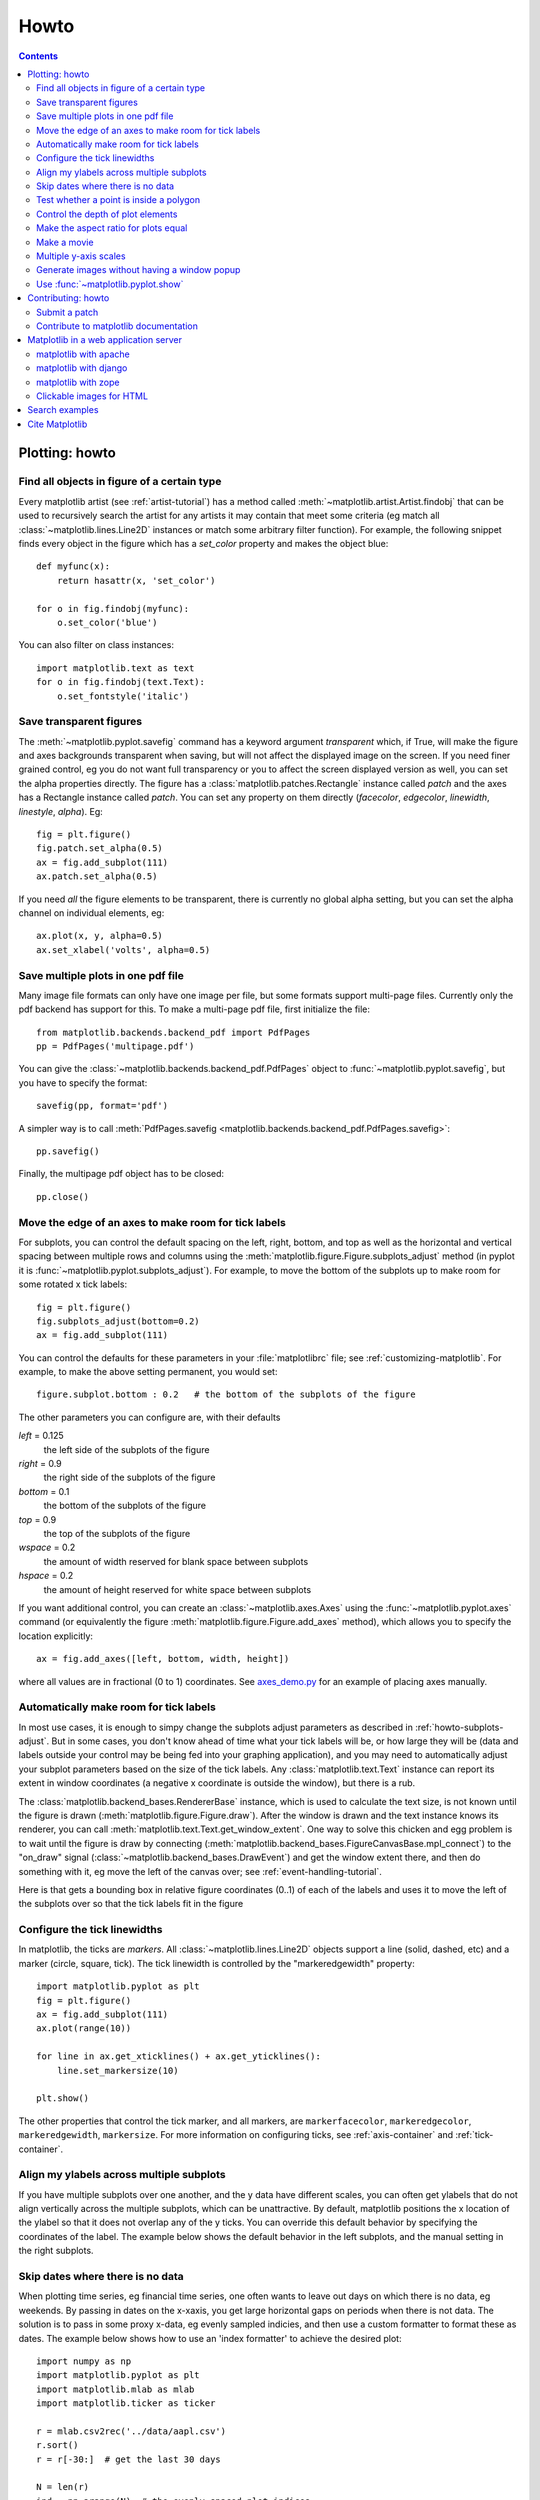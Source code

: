 .. _howto-faq:

*****
Howto
*****

.. contents::
   :backlinks: none


.. _howto-plotting:

Plotting: howto
=================

.. _howto-findobj:

Find all objects in figure of a certain type
-------------------------------------------------------------

Every matplotlib artist (see :ref:`artist-tutorial`) has a method
called :meth:`~matplotlib.artist.Artist.findobj` that can be used to
recursively search the artist for any artists it may contain that meet
some criteria (eg match all :class:`~matplotlib.lines.Line2D`
instances or match some arbitrary filter function).  For example, the
following snippet finds every object in the figure which has a
`set_color` property and makes the object blue::

    def myfunc(x):
	return hasattr(x, 'set_color')

    for o in fig.findobj(myfunc):
	o.set_color('blue')

You can also filter on class instances::

    import matplotlib.text as text
    for o in fig.findobj(text.Text):
	o.set_fontstyle('italic')


.. _howto-transparent:

Save transparent figures
----------------------------------

The :meth:`~matplotlib.pyplot.savefig` command has a keyword argument
*transparent* which, if True, will make the figure and axes
backgrounds transparent when saving, but will not affect the displayed
image on the screen.  If you need finer grained control, eg you do not
want full transparency or you to affect the screen displayed version
as well, you can set the alpha properties directly.  The figure has a
:class:`matplotlib.patches.Rectangle` instance called *patch*
and the axes has a Rectangle instance called *patch*.  You can set
any property on them directly (*facecolor*, *edgecolor*, *linewidth*,
*linestyle*, *alpha*).  Eg::

    fig = plt.figure()
    fig.patch.set_alpha(0.5)
    ax = fig.add_subplot(111)
    ax.patch.set_alpha(0.5)

If you need *all* the figure elements to be transparent, there is
currently no global alpha setting, but you can set the alpha channel
on individual elements, eg::

   ax.plot(x, y, alpha=0.5)
   ax.set_xlabel('volts', alpha=0.5)


.. _howto-multipage:

Save multiple plots in one pdf file
-----------------------------------

Many image file formats can only have one image per file, but some
formats support multi-page files. Currently only the pdf backend has
support for this. To make a multi-page pdf file, first initialize the
file::

    from matplotlib.backends.backend_pdf import PdfPages
    pp = PdfPages('multipage.pdf')

You can give the :class:`~matplotlib.backends.backend_pdf.PdfPages`
object to :func:`~matplotlib.pyplot.savefig`, but you have to specify
the format::

    savefig(pp, format='pdf')

A simpler way is to call
:meth:`PdfPages.savefig <matplotlib.backends.backend_pdf.PdfPages.savefig>`::

    pp.savefig()

Finally, the multipage pdf object has to be closed::

    pp.close()


.. _howto-subplots-adjust:

Move the edge of an axes to make room for tick labels
----------------------------------------------------------------------------

For subplots, you can control the default spacing on the left, right,
bottom, and top as well as the horizontal and vertical spacing between
multiple rows and columns using the
:meth:`matplotlib.figure.Figure.subplots_adjust` method (in pyplot it
is :func:`~matplotlib.pyplot.subplots_adjust`).  For example, to move
the bottom of the subplots up to make room for some rotated x tick
labels::

    fig = plt.figure()
    fig.subplots_adjust(bottom=0.2)
    ax = fig.add_subplot(111)

You can control the defaults for these parameters in your
:file:`matplotlibrc` file; see :ref:`customizing-matplotlib`.  For
example, to make the above setting permanent, you would set::

    figure.subplot.bottom : 0.2   # the bottom of the subplots of the figure

The other parameters you can configure are, with their defaults

*left*  = 0.125
    the left side of the subplots of the figure
*right* = 0.9
    the right side of the subplots of the figure
*bottom* = 0.1
    the bottom of the subplots of the figure
*top* = 0.9
    the top of the subplots of the figure
*wspace* = 0.2
    the amount of width reserved for blank space between subplots
*hspace* = 0.2
    the amount of height reserved for white space between subplots

If you want additional control, you can create an
:class:`~matplotlib.axes.Axes` using the
:func:`~matplotlib.pyplot.axes` command (or equivalently the figure
:meth:`matplotlib.figure.Figure.add_axes` method), which allows you to
specify the location explicitly::

    ax = fig.add_axes([left, bottom, width, height])

where all values are in fractional (0 to 1) coordinates.  See
`axes_demo.py <http://matplotlib.sf.net/examples/axes_demo.py>`_ for
an example of placing axes manually.

.. _howto-auto-adjust:

Automatically make room for tick labels
----------------------------------------------------

In most use cases, it is enough to simpy change the subplots adjust
parameters as described in :ref:`howto-subplots-adjust`.  But in some
cases, you don't know ahead of time what your tick labels will be, or
how large they will be (data and labels outside your control may be
being fed into your graphing application), and you may need to
automatically adjust your subplot parameters based on the size of the
tick labels.  Any :class:`matplotlib.text.Text` instance can report
its extent in window coordinates (a negative x coordinate is outside
the window), but there is a rub.

The :class:`matplotlib.backend_bases.RendererBase` instance, which is
used to calculate the text size, is not known until the figure is
drawn (:meth:`matplotlib.figure.Figure.draw`).  After the window is
drawn and the text instance knows its renderer, you can call
:meth:`matplotlib.text.Text.get_window_extent`.  One way to solve
this chicken and egg problem is to wait until the figure is draw by
connecting
(:meth:`matplotlib.backend_bases.FigureCanvasBase.mpl_connect`) to the
"on_draw" signal (:class:`~matplotlib.backend_bases.DrawEvent`) and
get the window extent there, and then do something with it, eg move
the left of the canvas over; see :ref:`event-handling-tutorial`.

Here is that gets a bounding box in relative figure coordinates (0..1)
of each of the labels and uses it to move the left of the subplots
over so that the tick labels fit in the figure

.. plot:: pyplots/auto_subplots_adjust.py
   :include-source:

.. _howto-ticks:

Configure the tick linewidths
---------------------------------------

In matplotlib, the ticks are *markers*.  All
:class:`~matplotlib.lines.Line2D` objects support a line (solid,
dashed, etc) and a marker (circle, square, tick).  The tick linewidth
is controlled by the "markeredgewidth" property::

    import matplotlib.pyplot as plt
    fig = plt.figure()
    ax = fig.add_subplot(111)
    ax.plot(range(10))

    for line in ax.get_xticklines() + ax.get_yticklines():
        line.set_markersize(10)

    plt.show()

The other properties that control the tick marker, and all markers,
are ``markerfacecolor``, ``markeredgecolor``, ``markeredgewidth``,
``markersize``.  For more information on configuring ticks, see
:ref:`axis-container` and :ref:`tick-container`.


.. _howto-align-label:

Align my ylabels across multiple subplots
---------------------------------------------------

If you have multiple subplots over one another, and the y data have
different scales, you can often get ylabels that do not align
vertically across the multiple subplots, which can be unattractive.
By default, matplotlib positions the x location of the ylabel so that
it does not overlap any of the y ticks.  You can override this default
behavior by specifying the coordinates of the label.  The example
below shows the default behavior in the left subplots, and the manual
setting in the right subplots.

.. plot:: pyplots/align_ylabels.py
   :include-source:

.. _date-index-plots:

Skip dates where there is no data
-------------------------------------

When plotting time series, eg financial time series, one often wants
to leave out days on which there is no data, eg weekends.  By passing
in dates on the x-xaxis, you get large horizontal gaps on periods when
there is not data. The solution is to pass in some proxy x-data, eg
evenly sampled indicies, and then use a custom formatter to format
these as dates. The example below shows how to use an 'index formatter'
to achieve the desired plot::

    import numpy as np
    import matplotlib.pyplot as plt
    import matplotlib.mlab as mlab
    import matplotlib.ticker as ticker

    r = mlab.csv2rec('../data/aapl.csv')
    r.sort()
    r = r[-30:]  # get the last 30 days

    N = len(r)
    ind = np.arange(N)  # the evenly spaced plot indices

    def format_date(x, pos=None):
	thisind = np.clip(int(x+0.5), 0, N-1)
	return r.date[thisind].strftime('%Y-%m-%d')

    fig = plt.figure()
    ax = fig.add_subplot(111)
    ax.plot(ind, r.adj_close, 'o-')
    ax.xaxis.set_major_formatter(ticker.FuncFormatter(format_date))
    fig.autofmt_xdate()

    plt.show()

.. _point-in-poly:

Test whether a point is inside a polygon
-------------------------------------------

The :mod:`matplotlib.nxutils` provides two high performance methods:
for a single point use :func:`~matplotlib.nxutils.pnpoly` and for an
array of points use :func:`~matplotlib.nxutils.points_inside_poly`.
For a discussion of the implementation see `pnpoly
<http://www.ecse.rpi.edu/Homepages/wrf/Research/Short_Notes/pnpoly.html>`_.

.. sourcecode:: ipython

    In [25]: import numpy as np

    In [26]: import matplotlib.nxutils as nx

    In [27]: verts = np.array([ [0,0], [0, 1], [1, 1], [1,0]], float)

    In [28]: nx.pnpoly( 0.5, 0.5, verts)
    Out[28]: 1

    In [29]: nx.pnpoly( 0.5, 1.5, verts)
    Out[29]: 0

    In [30]: points = np.random.rand(10,2)*2

    In [31]: points
    Out[31]:
    array([[ 1.03597426,  0.61029911],
           [ 1.94061056,  0.65233947],
           [ 1.08593748,  1.16010789],
           [ 0.9255139 ,  1.79098751],
           [ 1.54564936,  1.15604046],
           [ 1.71514397,  1.26147554],
           [ 1.19133536,  0.56787764],
           [ 0.40939549,  0.35190339],
           [ 1.8944715 ,  0.61785408],
           [ 0.03128518,  0.48144145]])

    In [32]: nx.points_inside_poly(points, verts)
    Out[32]: array([False, False, False, False, False, False, False,  True, False, True], dtype=bool)

.. htmlonly::

    For a complete example, see :ref:`event_handling-lasso_demo`.

.. _howto-set-zorder:

Control the depth of plot elements
---------------------------------------


Within an axes, the order that the various lines, markers, text,
collections, etc appear is determined by the
:meth:`matplotlib.artist.Artist.set_zorder` property.  The default
order is patches, lines, text, with collections of lines and
collections of patches appearing at the same level as regular lines
and patches, respectively::

    line, = ax.plot(x, y, zorder=10)

.. htmlonly::

    See :ref:`pylab_examples-zorder_demo` for a complete example.

You can also use the Axes property
:meth:`matplotlib.axes.Axes.set_axisbelow` to control whether the grid
lines are placed above or below your other plot elements.

.. _howto-axis-equal:

Make the aspect ratio for plots equal
-------------------------------------------

The Axes property :meth:`matplotlib.axes.Axes.set_aspect` controls the
aspect ratio of the axes.  You can set it to be 'auto', 'equal', or
some ratio which controls the ratio::

  ax = fig.add_subplot(111, aspect='equal')



.. htmlonly::

    See :ref:`pylab_examples-equal_aspect_ratio` for a complete example.


.. _howto-movie:

Make a movie
-----------------------------------------------


If you want to take an animated plot and turn it into a movie, the
best approach is to save a series of image files (eg PNG) and use an
external tool to convert them to a movie.  You can use `mencoder
<http://www.mplayerhq.hu/DOCS/HTML/en/mencoder.html>`_,
which is part of the `mplayer <http://www.mplayerhq.hu>`_ suite
for this::

    #fps (frames per second) controls the play speed
    mencoder 'mf://*.png' -mf type=png:fps=10 -ovc \\
       lavc -lavcopts vcodec=wmv2 -oac copy -o animation.avi

The swiss army knife of image tools, ImageMagick's `convert
<http://www.imagemagick.org/script/convert.php>`_ works for this as
well.

Here is a simple example script that saves some PNGs, makes them into
a movie, and then cleans up::

    import os, sys
    import matplotlib.pyplot as plt

    files = []
    fig = plt.figure(figsize=(5,5))
    ax = fig.add_subplot(111)
    for i in range(50):  # 50 frames
        ax.cla()
        ax.imshow(rand(5,5), interpolation='nearest')
        fname = '_tmp%03d.png'%i
        print 'Saving frame', fname
        fig.savefig(fname)
        files.append(fname)

    print 'Making movie animation.mpg - this make take a while'
    os.system("mencoder 'mf://_tmp*.png' -mf type=png:fps=10 \\
      -ovc lavc -lavcopts vcodec=wmv2 -oac copy -o animation.mpg")

.. htmlonly::

    Josh Lifton provided this example :ref:`animation-movie_demo`, which is possibly dated since it was written in 2004.


.. _howto-twoscale:

Multiple y-axis scales
-------------------------------

A frequent request is to have two scales for the left and right
y-axis, which is possible using :func:`~matplotlib.pyplot.twinx` (more
than two scales are not currently supported, though it is on the wish
list).  This works pretty well, though there are some quirks when you
are trying to interactively pan and zoom, since both scales do not get
the signals.

The approach :func:`~matplotlib.pyplot.twinx` (and its sister
:func:`~matplotlib.pyplot.twiny`) uses is to use *2 different axes*,
turning the axes rectangular frame off on the 2nd axes to keep it from
obscuring the first, and manually setting the tick locs and labels as
desired.  You can use separate matplotlib.ticker formatters and
locators as desired since the two axes are independent::

    import numpy as np
    import matplotlib.pyplot as plt

    fig = plt.figure()
    ax1 = fig.add_subplot(111)
    t = np.arange(0.01, 10.0, 0.01)
    s1 = np.exp(t)
    ax1.plot(t, s1, 'b-')
    ax1.set_xlabel('time (s)')
    ax1.set_ylabel('exp')

    ax2 = ax1.twinx()
    s2 = np.sin(2*np.pi*t)
    ax2.plot(t, s2, 'r.')
    ax2.set_ylabel('sin')
    plt.show()


.. htmlonly::

    See :ref:`api-two_scales` for a complete example

.. _howto-batch:

Generate images without having a window popup
--------------------------------------------------

The easiest way to do this is use an image backend (see
:ref:`what-is-a-backend`) such as Agg (for PNGs), PDF, SVG or PS.  In
your figure generating script, just place call
:func:`matplotlib.use` directive before importing pylab or
pyplot::

    import matplotlib
    matplotlib.use('Agg')
    import matplotlib.pyplot as plt
    plt.plot([1,2,3])
    plt.savefig('myfig')


.. seealso::
    :ref:`howto-webapp`
       For information about running matplotlib inside of a web
       application.

.. _howto-show:

Use :func:`~matplotlib.pyplot.show`
------------------------------------------

The user interface backends need to start the GUI mainloop, and this
is what :func:`~matplotlib.pyplot.show` does.  It tells matplotlib to
raise all of the figure windows and start the mainloop.  Because the
mainloop is blocking, you should only call this once per script, at
the end.  If you are using matplotlib to generate images only and do
not want a user interface window, you do not need to call ``show``  (see
:ref:`howto-batch` and :ref:`what-is-a-backend`).


Because it is expensive to draw, matplotlib does not want to redrawing the figure
many times in a script such as the following::

    plot([1,2,3])            # draw here ?
    xlabel('time')           # and here ?
    ylabel('volts')          # and here ?
    title('a simple plot')   # and here ?
    show()


It is *possible* to force matplotlib to draw after every command,
which is what you usually want when working interactively at the
python console (see :ref:`mpl-shell`), but in a script you want to
defer all drawing until the script has executed.  This is especially
important for complex figures that take some time to draw.
:func:`~matplotlib.pyplot.show` is designed to tell matplotlib that
you're all done issuing commands and you want to draw the figure now.

.. note::

    :func:`~matplotlib.pyplot.show` should be called at most once per
    script and it should be the last line of your script.  At that
    point, the GUI takes control of the interpreter.  If you want to
    force a figure draw, use :func:`~matplotlib.pyplot.draw` instead.

Many users are frustrated by show because they want it to be a
blocking call that raises the figure, pauses the script until the
figure is closed, and then allows the script to continue running until
the next figure is created and the next show is made.  Something like
this::

   # WARNING : illustrating how NOT to use show
   for i in range(10):
       # make figure i
       show()

This is not what show does and unfortunately, because doing blocking
calls across user interfaces can be tricky, is currently unsupported,
though we have made some progress towards supporting blocking events.


.. _howto-contribute:

Contributing: howto
=====================

.. _how-to-submit-patch:

Submit a patch
-----------------

First obtain a copy of matplotlib svn (see :ref:`install-svn`) and
make your changes to the matplotlib source code or documentation and
apply a `svn diff`.  If it is feasible, do your diff from the top
level directory, the one that contains :file:`setup.py`.  Eg,::

    > cd /path/to/matplotlib/source
    > svn diff > mypatch.diff

and then post your patch to the `matplotlib-devel
<http://sourceforge.net/mail/?group_id=80706>`_ mailing list.  If you
do not get a response within 24 hours, post your patch to the
sourceforge patch `tracker
<http://sourceforge.net/tracker2/?atid=560722&group_id=80706&func=browse>`_,
and follow up on the mailing list with a link to the sourceforge patch
submissions.  If you still do not hear anything within a week (this
shouldn't happen!), send us a kind and gentle reminder on the mailing
list.

If you have made lots of local changes and do not want to a diff
against the entire tree, but rather against a single directory or
file, that is fine, but we do prefer svn diffs against the top level
(where setup.py lives) since it is nice to have a consistent way to
apply them.

If you are posting a patch to fix a code bug, please explain your
patch in words -- what was broken before and how you fixed it.  Also,
even if your patch is particularly simple, just a few lines or a
single function replacement, we encourage people to submit svn diffs
against HEAD or the branch they are patching.  It just makes life
simpler for us, since we (fortunately) get a lot of contributions, and
want to receive them in a standard format.  If possible, for any
non-trivial change, please include a complete, free-standing example
that the developers  can run unmodified which shows the undesired
behavior pre-patch and the desired behavior post-patch, with a clear
verbal description of what to look for.  The original developer may
have written the function you are working on years ago, and may no
longer be with the project, so it is quite possible you are the world
expert on the code you are patching and we want to hear as much detail
as you can offer.

When emailing your patch and examples, feel free to paste any code
into the text of the message, indeed we encourage it, but also attach
the patches and examples since many email clients screw up the
formatting of plain text, and we spend lots of needless time trying to
reformat the code to make it usable.

You should check out the guide to developing matplotlib to make sure
your patch abides by our coding conventions
:ref:`developers-guide-index`.


.. _how-to-contribute-docs:

Contribute to matplotlib documentation
-----------------------------------------

matplotlib is a big library, which is used in many ways, and the
documentation we have only scratches the surface of everything it can
do.  So far, the place most people have learned all these features are
through studying the examples (:ref:`how-to-search-examples`), which is a
recommended and great way to learn, but it would be nice to have more
official narrative documentation guiding people through all the dark
corners.  This is where you come in.

There is a good chance you know more about matplotlib usage in some
areas, the stuff you do every day, than many of the core developers
who write most of the documentation.  Just pulled your hair out
compiling matplotlib for windows?  Write a FAQ or a section for the
:ref:`installing` page.  Are you a digital signal processing wizard?
Write a tutorial on the signal analysis plotting functions like
:func:`~matplotlib.pyplot.xcorr`, :func:`~matplotlib.pyplot.psd` and
:func:`~matplotlib.pyplot.specgram`.  Do you use matplotlib with
`django <http://www.djangoproject.com/>`_ or other popular web
application servers?  Write a FAQ or tutorial and we'll find a place
for it in the :ref:`users-guide-index`.  Bundle matplotlib in a
`py2exe <http://www.py2exe.org/>`_ app?  ... I think you get the idea.

matplotlib is documented using the `sphinx
<http://sphinx.pocoo.org/index.html>`_ extensions to restructured text
`ReST <http://docutils.sourceforge.net/rst.html>`_.  sphinx is a
extensible python framework for documentation projects which generates
HTML and PDF, and is pretty easy to write; you can see the source for this
document or any page on this site by clicking on *Show Source* link
at the end of the page in the sidebar (or `here
<../_sources/faq/howto_faq.txt>`_ for this document).

The sphinx website is a good resource for learning sphinx, but we have
put together a cheat-sheet at :ref:`documenting-matplotlib` which
shows you how to get started, and outlines the matplotlib conventions
and extensions, eg for including plots directly from external code in
your documents.

Once your documentation contributions are working (and hopefully
tested by actually *building* the docs) you can submit them as a patch
against svn.  See :ref:`install-svn` and :ref:`how-to-submit-patch`.
Looking for something to do?  Search for `TODO <../search.html?q=todo>`_.




.. _howto-webapp:

Matplotlib in a web application server
====================================================

Many users report initial problems trying to use maptlotlib in web
application servers, because by default matplotlib ships configured to
work with a graphical user interface which may require an X11
connection.  Since many barebones application servers do not have X11
enabled, you may get errors if you don't configure matplotlib for use
in these environments.  Most importantly, you need to decide what
kinds of images you want to generate (PNG, PDF, SVG) and configure the
appropriate default backend.  For 99% of users, this will be the Agg
backend, which uses the C++ `antigrain <http://antigrain.com>`_
rendering engine to make nice PNGs.  The Agg backend is also
configured to recognize requests to generate other output formats
(PDF, PS, EPS, SVG).  The easiest way to configure matplotlib to use
Agg is to call::

    # do this before importing pylab or pyplot
    import matplotlib
    matplotlib.use('Agg')
    import matplotlib.pyplot as plt

For more on configuring your backend, see
:ref:`what-is-a-backend`.

Alternatively, you can avoid pylab/pyplot altogeher, which will give
you a little more control, by calling the API directly as shown in
`agg_oo.py <http://matplotlib.sf.net/examples/api/agg_oo.py>`_ .

You can either generate hardcopy on the filesystem by calling savefig::

    # do this before importing pylab or pyplot
    import matplotlib
    matplotlib.use('Agg')
    import matplotlib.pyplot as plt
    fig = plt.figure()
    ax = fig.add_subplot(111)
    ax.plot([1,2,3])
    fig.savefig('test.png')

or by saving to a file handle::

    import sys
    fig.savefig(sys.stdout)

Here is an example using the Python Imaging Library PIL.  First the figure is saved to a StringIO objectm which is then fed to PIL for further processing::

    import StringIO, Image
    imgdata = StringIO.StringIO()
    fig.savefig(imgdata, format='png')
    imgdata.seek(0)  # rewind the data
    im = Image.open(imgdata)


matplotlib with apache
------------------------------------

TODO; see :ref:`how-to-contribute-docs`.

matplotlib with django
------------------------------------

TODO; see :ref:`how-to-contribute-docs`.

matplotlib with zope
----------------------------------

TODO; see :ref:`how-to-contribute-docs`.

.. _howto-click-maps:

Clickable images for HTML
-------------------------

Andrew Dalke of `Dalke Scientific <http://www.dalkescientific.com>`_
has written a nice `article
<http://www.dalkescientific.com/writings/diary/archive/2005/04/24/interactive_html.html>`_
on how to make html click maps with matplotlib agg PNGs.  We would
also like to add this functionality to SVG and add a SWF backend to
support these kind of images.  If you are interested in contributing
to these efforts that would be great.


.. _how-to-search-examples:

Search examples
=========================================

The nearly 300 code :ref:`examples-index` included with the matplotlib
source distribution are full-text searchable from the :ref:`search`
page, but sometimes when you search, you get a lot of results from the
:ref:`api-index` or other documentation that you may not be interested
in if you just want to find a complete, free-standing, working piece
of example code.  To facilitate example searches, we have tagged every
code example page with the keyword ``codex`` for *code example* which
shouldn't appear anywhere else on this site except in the FAQ and in
every example.  So if you want to search for an example that uses an
ellipse, :ref:`search` for ``codex ellipse``.






.. _how-to-cite-mpl:

Cite Matplotlib
=================

If you want to refer to matplotlib in a publication, you can use
"Matplotlib: A 2D Graphics Environment" by J. D. Hunter In Computing in Science &
Engineering, Vol. 9, No. 3. (2007), pp. 90-95 (see `citeulike <http://www.citeulike.org/user/jabl/article/2878517>`_)::

  @article{Hunter:2007,
	  Address = {10662 LOS VAQUEROS CIRCLE, PO BOX 3014, LOS ALAMITOS, CA 90720-1314 USA},
	  Author = {Hunter, John D.},
	  Date-Added = {2010-09-23 12:22:10 -0700},
	  Date-Modified = {2010-09-23 12:22:10 -0700},
	  Isi = {000245668100019},
	  Isi-Recid = {155389429},
	  Journal = {Computing In Science \& Engineering},
	  Month = {May-Jun},
	  Number = {3},
	  Pages = {90--95},
	  Publisher = {IEEE COMPUTER SOC},
	  Times-Cited = {21},
	  Title = {Matplotlib: A 2D graphics environment},
	  Type = {Editorial Material},
	  Volume = {9},
	  Year = {2007},
	  Abstract = {Matplotlib is a 2D graphics package used for Python for application development, interactive scripting, and publication-quality image generation across user interfaces and operating systems.},
	  Bdsk-Url-1 = {http://gateway.isiknowledge.com/gateway/Gateway.cgi?GWVersion=2&SrcAuth=Alerting&SrcApp=Alerting&DestApp=WOS&DestLinkType=FullRecord;KeyUT=000245668100019}}

